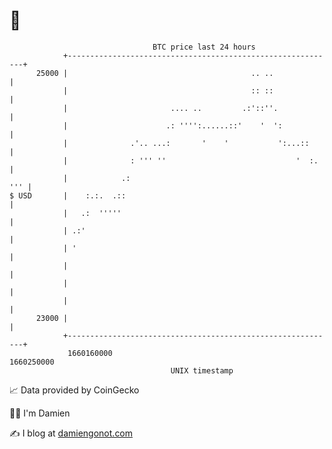 * 👋

#+begin_example
                                   BTC price last 24 hours                    
               +------------------------------------------------------------+ 
         25000 |                                         .. ..              | 
               |                                         :: ::              | 
               |                       .... ..         .:'::''.             | 
               |                      .: '''':......::'    '  ':            | 
               |              .'.. ...:       '    '           ':...::      | 
               |              : ''' ''                             '  :.    | 
               |            .:                                          ''' | 
   $ USD       |    :.:.  .::                                               | 
               |   .:  '''''                                                | 
               | .:'                                                        | 
               | '                                                          | 
               |                                                            | 
               |                                                            | 
               |                                                            | 
         23000 |                                                            | 
               +------------------------------------------------------------+ 
                1660160000                                        1660250000  
                                       UNIX timestamp                         
#+end_example
📈 Data provided by CoinGecko

🧑‍💻 I'm Damien

✍️ I blog at [[https://www.damiengonot.com][damiengonot.com]]
